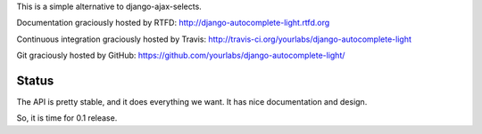 This is a simple alternative to django-ajax-selects.

Documentation graciously hosted by RTFD:
http://django-autocomplete-light.rtfd.org

Continuous integration graciously hosted by Travis:
http://travis-ci.org/yourlabs/django-autocomplete-light

Git graciously hosted by GitHub:
https://github.com/yourlabs/django-autocomplete-light/

Status
------

The API is pretty stable, and it does everything we want. It has nice
documentation and design.

So, it is time for 0.1 release.
